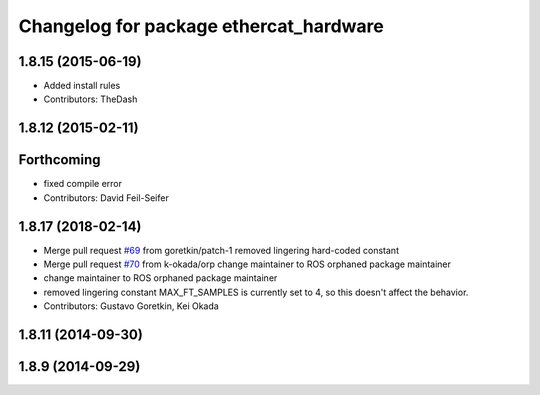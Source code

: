 ^^^^^^^^^^^^^^^^^^^^^^^^^^^^^^^^^^^^^^^
Changelog for package ethercat_hardware
^^^^^^^^^^^^^^^^^^^^^^^^^^^^^^^^^^^^^^^

1.8.15 (2015-06-19)
-------------------
* Added install rules
* Contributors: TheDash

1.8.12 (2015-02-11)
-------------------

Forthcoming
-----------
* fixed compile error
* Contributors: David Feil-Seifer

1.8.17 (2018-02-14)
-------------------
* Merge pull request `#69 <https://github.com/PR2/pr2_ethercat_drivers/issues/69>`_ from goretkin/patch-1
  removed lingering hard-coded constant
* Merge pull request `#70 <https://github.com/PR2/pr2_ethercat_drivers/issues/70>`_ from k-okada/orp
  change maintainer to ROS orphaned package maintainer
* change maintainer to ROS orphaned package maintainer
* removed lingering constant
  MAX_FT_SAMPLES is currently set to 4, so this doesn't affect the behavior.
* Contributors: Gustavo Goretkin, Kei Okada

1.8.11 (2014-09-30)
-------------------

1.8.9 (2014-09-29)
------------------

